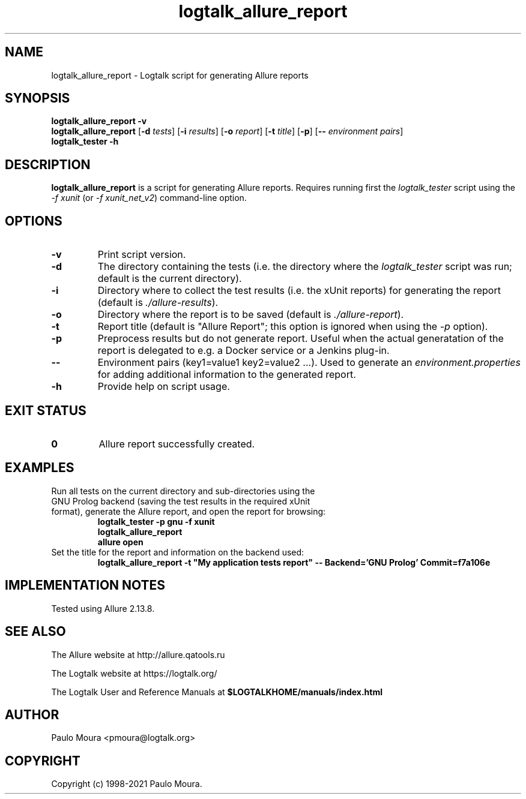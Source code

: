 .TH logtalk_allure_report 1 "September 10, 2021" "Logtalk 3.51.0" "Logtalk Documentation"

.SH NAME
logtalk_allure_report \- Logtalk script for generating Allure reports

.SH SYNOPSIS
.B logtalk_allure_report -v
.br
.B logtalk_allure_report
[\fB-d \fItests\fR]
[\fB-i \fIresults\fR]
[\fB-o \fIreport\fR]
[\fB-t \fItitle\fR]
[\fB-p\fR]
[\fB-- \fIenvironment pairs\fR]
.br
.B logtalk_tester -h

.SH DESCRIPTION
\fBlogtalk_allure_report\fR is a script for generating Allure reports. Requires running first the \fIlogtalk_tester\fR script using the \fI-f xunit\fR (or \fI-f xunit_net_v2\fR) command-line option.

.SH OPTIONS
.TP
.BI \-v
Print script version.
.TP
.BI \-d
The directory containing the tests (i.e. the directory where the \fIlogtalk_tester\fR script was run; default is the current directory).
.TP
.BI \-i
Directory where to collect the test results (i.e. the xUnit reports) for generating the report (default is \fI./allure-results\fR).
.TP
.BI \-o
Directory where the report is to be saved (default is \fI./allure-report\fR).
.TP
.BI \-t
Report title (default is "Allure Report"; this option is ignored when using the \fI-p\fR option).
.TP
.BI \-p
Preprocess results but do not generate report. Useful when the actual generatation of the report is delegated to e.g. a Docker service or a Jenkins plug-in.
.TP
.BI \--
Environment pairs (key1=value1 key2=value2 ...). Used to generate an \fIenvironment.properties\fR for adding additional information to the generated report.
.TP
.B \-h
Provide help on script usage.

.SH "EXIT STATUS"
.TP
.B 0
Allure report successfully created.

.SH EXAMPLES
.TP
Run all tests on the current directory and sub-directories using the GNU Prolog backend (saving the test results in the required xUnit format), generate the Allure report, and open the report for browsing:
\fBlogtalk_tester -p gnu -f xunit\fR
.br
\fBlogtalk_allure_report\fR
.br
\fBallure open\fR
.PP
.TP
Set the title for the report and information on the backend used:
\fBlogtalk_allure_report -t "My application tests report" -- Backend='GNU Prolog' Commit=f7a106e\fR

.SH IMPLEMENTATION NOTES
Tested using Allure 2.13.8.

.SH "SEE ALSO"
The Allure website at http://allure.qatools.ru
.PP
The Logtalk website at https://logtalk.org/
.PP
The Logtalk User and Reference Manuals at \fB$LOGTALKHOME/manuals/index.html\fR

.SH AUTHOR
Paulo Moura <pmoura@logtalk.org>

.SH COPYRIGHT
Copyright (c) 1998-2021 Paulo Moura.
